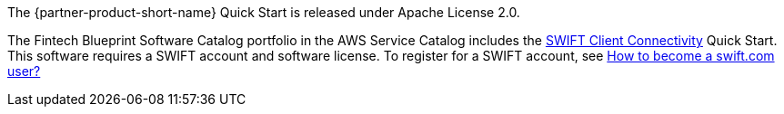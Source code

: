// Include details about any licenses and how to sign up. Provide links as appropriate.

The {partner-product-short-name} Quick Start is released under Apache License 2.0. 

The Fintech Blueprint Software Catalog portfolio in the AWS Service Catalog includes the https://fwd.aws/4bpjr?[SWIFT Client Connectivity^] Quick Start. This software requires a SWIFT account and software license. To register for a SWIFT account, see https://www.swift.com/myswift/how-to-become-a-swift_com-user_[How to become a swift.com user?^]
